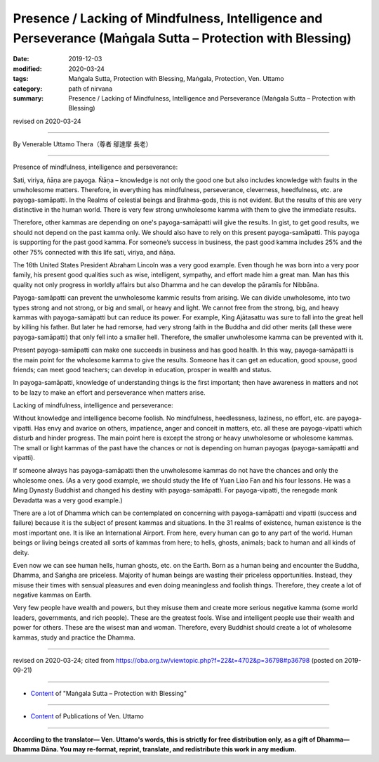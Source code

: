 ================================================================================================================
Presence / Lacking of Mindfulness, Intelligence and Perseverance (Maṅgala Sutta – Protection with Blessing)
================================================================================================================

:date: 2019-12-03
:modified: 2020-03-24
:tags: Maṅgala Sutta, Protection with Blessing, Maṅgala, Protection, Ven. Uttamo
:category: path of nirvana
:summary: Presence / Lacking of Mindfulness, Intelligence and Perseverance (Maṅgala Sutta – Protection with Blessing)

revised on 2020-03-24

------

By Venerable Uttamo Thera（尊者 鄔達摩 長老）

------

Presence of mindfulness, intelligence and perseverance:

Sati, viriya, ñāṇa are payoga. Ñāṇa – knowledge is not only the good one but also includes knowledge with faults in the unwholesome matters. Therefore, in everything has mindfulness, perseverance, cleverness, heedfulness, etc. are payoga-samāpatti. In the Realms of celestial beings and Brahma-gods, this is not evident. But the results of this are very distinctive in the human world. There is very few strong unwholesome kamma with them to give the immediate results.

Therefore, other kammas are depending on one's payoga-samāpatti will give the results. In gist, to get good results, we should not depend on the past kamma only. We should also have to rely on this present payoga-samāpatti. This payoga is supporting for the past good kamma. For someone’s success in business, the past good kamma includes 25% and the other 75% connected with this life sati, viriya, and ñāṇa.

The 16th United States President Abraham Lincoln was a very good example. Even though he was born into a very poor family, his present good qualities such as wise, intelligent, sympathy, and effort made him a great man. Man has this quality not only progress in worldly affairs but also Dhamma and he can develop the pāramīs for Nibbāna.

Payoga-samāpatti can prevent the unwholesome kammic results from arising. We can divide unwholesome, into two types strong and not strong, or big and small, or heavy and light. We cannot free from the strong, big, and heavy kammas with payoga-samāpatti but can reduce its power. For example, King Ajātasattu was sure to fall into the great hell by killing his father. But later he had remorse, had very strong faith in the Buddha and did other merits (all these were payoga-samāpatti) that only fell into a smaller hell. Therefore, the smaller unwholesome kamma can be prevented with it.

Present payoga-samāpatti can make one succeeds in business and has good health. In this way, payoga-samāpatti is the main point for the wholesome kamma to give the results. Someone has it can get an education, good spouse, good friends; can meet good teachers; can develop in education, prosper in wealth and status.

In payoga-samāpatti, knowledge of understanding things is the first important; then have awareness in matters and not to be lazy to make an effort and perseverance when matters arise.

Lacking of mindfulness, intelligence and perseverance:

Without knowledge and intelligence become foolish. No mindfulness, heedlessness, laziness, no effort, etc. are payoga-vipatti. Has envy and avarice on others, impatience, anger and conceit in matters, etc. all these are payoga-vipatti which disturb and hinder progress. The main point here is except the strong or heavy unwholesome or wholesome kammas. The small or light kammas of the past have the chances or not is depending on human payogas (payoga-samāpatti and vipatti).

If someone always has payoga-samāpatti then the unwholesome kammas do not have the chances and only the wholesome ones. (As a very good example, we should study the life of Yuan Liao Fan and his four lessons. He was a Ming Dynasty Buddhist and changed his destiny with payoga-samāpatti. For payoga-vipatti, the renegade monk Devadatta was a very good example.)

There are a lot of Dhamma which can be contemplated on concerning with payoga-samāpatti and vipatti (success and failure) because it is the subject of present kammas and situations. In the 31 realms of existence, human existence is the most important one. It is like an International Airport. From here, every human can go to any part of the world. Human beings or living beings created all sorts of kammas from here; to hells, ghosts, animals; back to human and all kinds of deity.

Even now we can see human hells, human ghosts, etc. on the Earth. Born as a human being and encounter the Buddha, Dhamma, and Saṅgha are priceless. Majority of human beings are wasting their priceless opportunities. Instead, they misuse their times with sensual pleasures and even doing meaningless and foolish things. Therefore, they create a lot of negative kammas on Earth.

Very few people have wealth and powers, but they misuse them and create more serious negative kamma (some world leaders, governments, and rich people). These are the greatest fools. Wise and intelligent people use their wealth and power for others. These are the wisest man and woman. Therefore, every Buddhist should create a lot of wholesome kammas, study and practice the Dhamma.

------

revised on 2020-03-24; cited from https://oba.org.tw/viewtopic.php?f=22&t=4702&p=36798#p36798 (posted on 2019-09-21)

------

- `Content <{filename}content-of-protection-with-blessings%zh.rst>`__ of "Maṅgala Sutta – Protection with Blessing"

------

- `Content <{filename}../publication-of-ven-uttamo%zh.rst>`__ of Publications of Ven. Uttamo

------

**According to the translator— Ven. Uttamo's words, this is strictly for free distribution only, as a gift of Dhamma—Dhamma Dāna. You may re-format, reprint, translate, and redistribute this work in any medium.**

..
  2020-03-24 rev. the 2nd proofread by bhante
  2020-02-27 add & rev. proofread for-2nd-proved-by-bhante
  2019-12-03  create rst